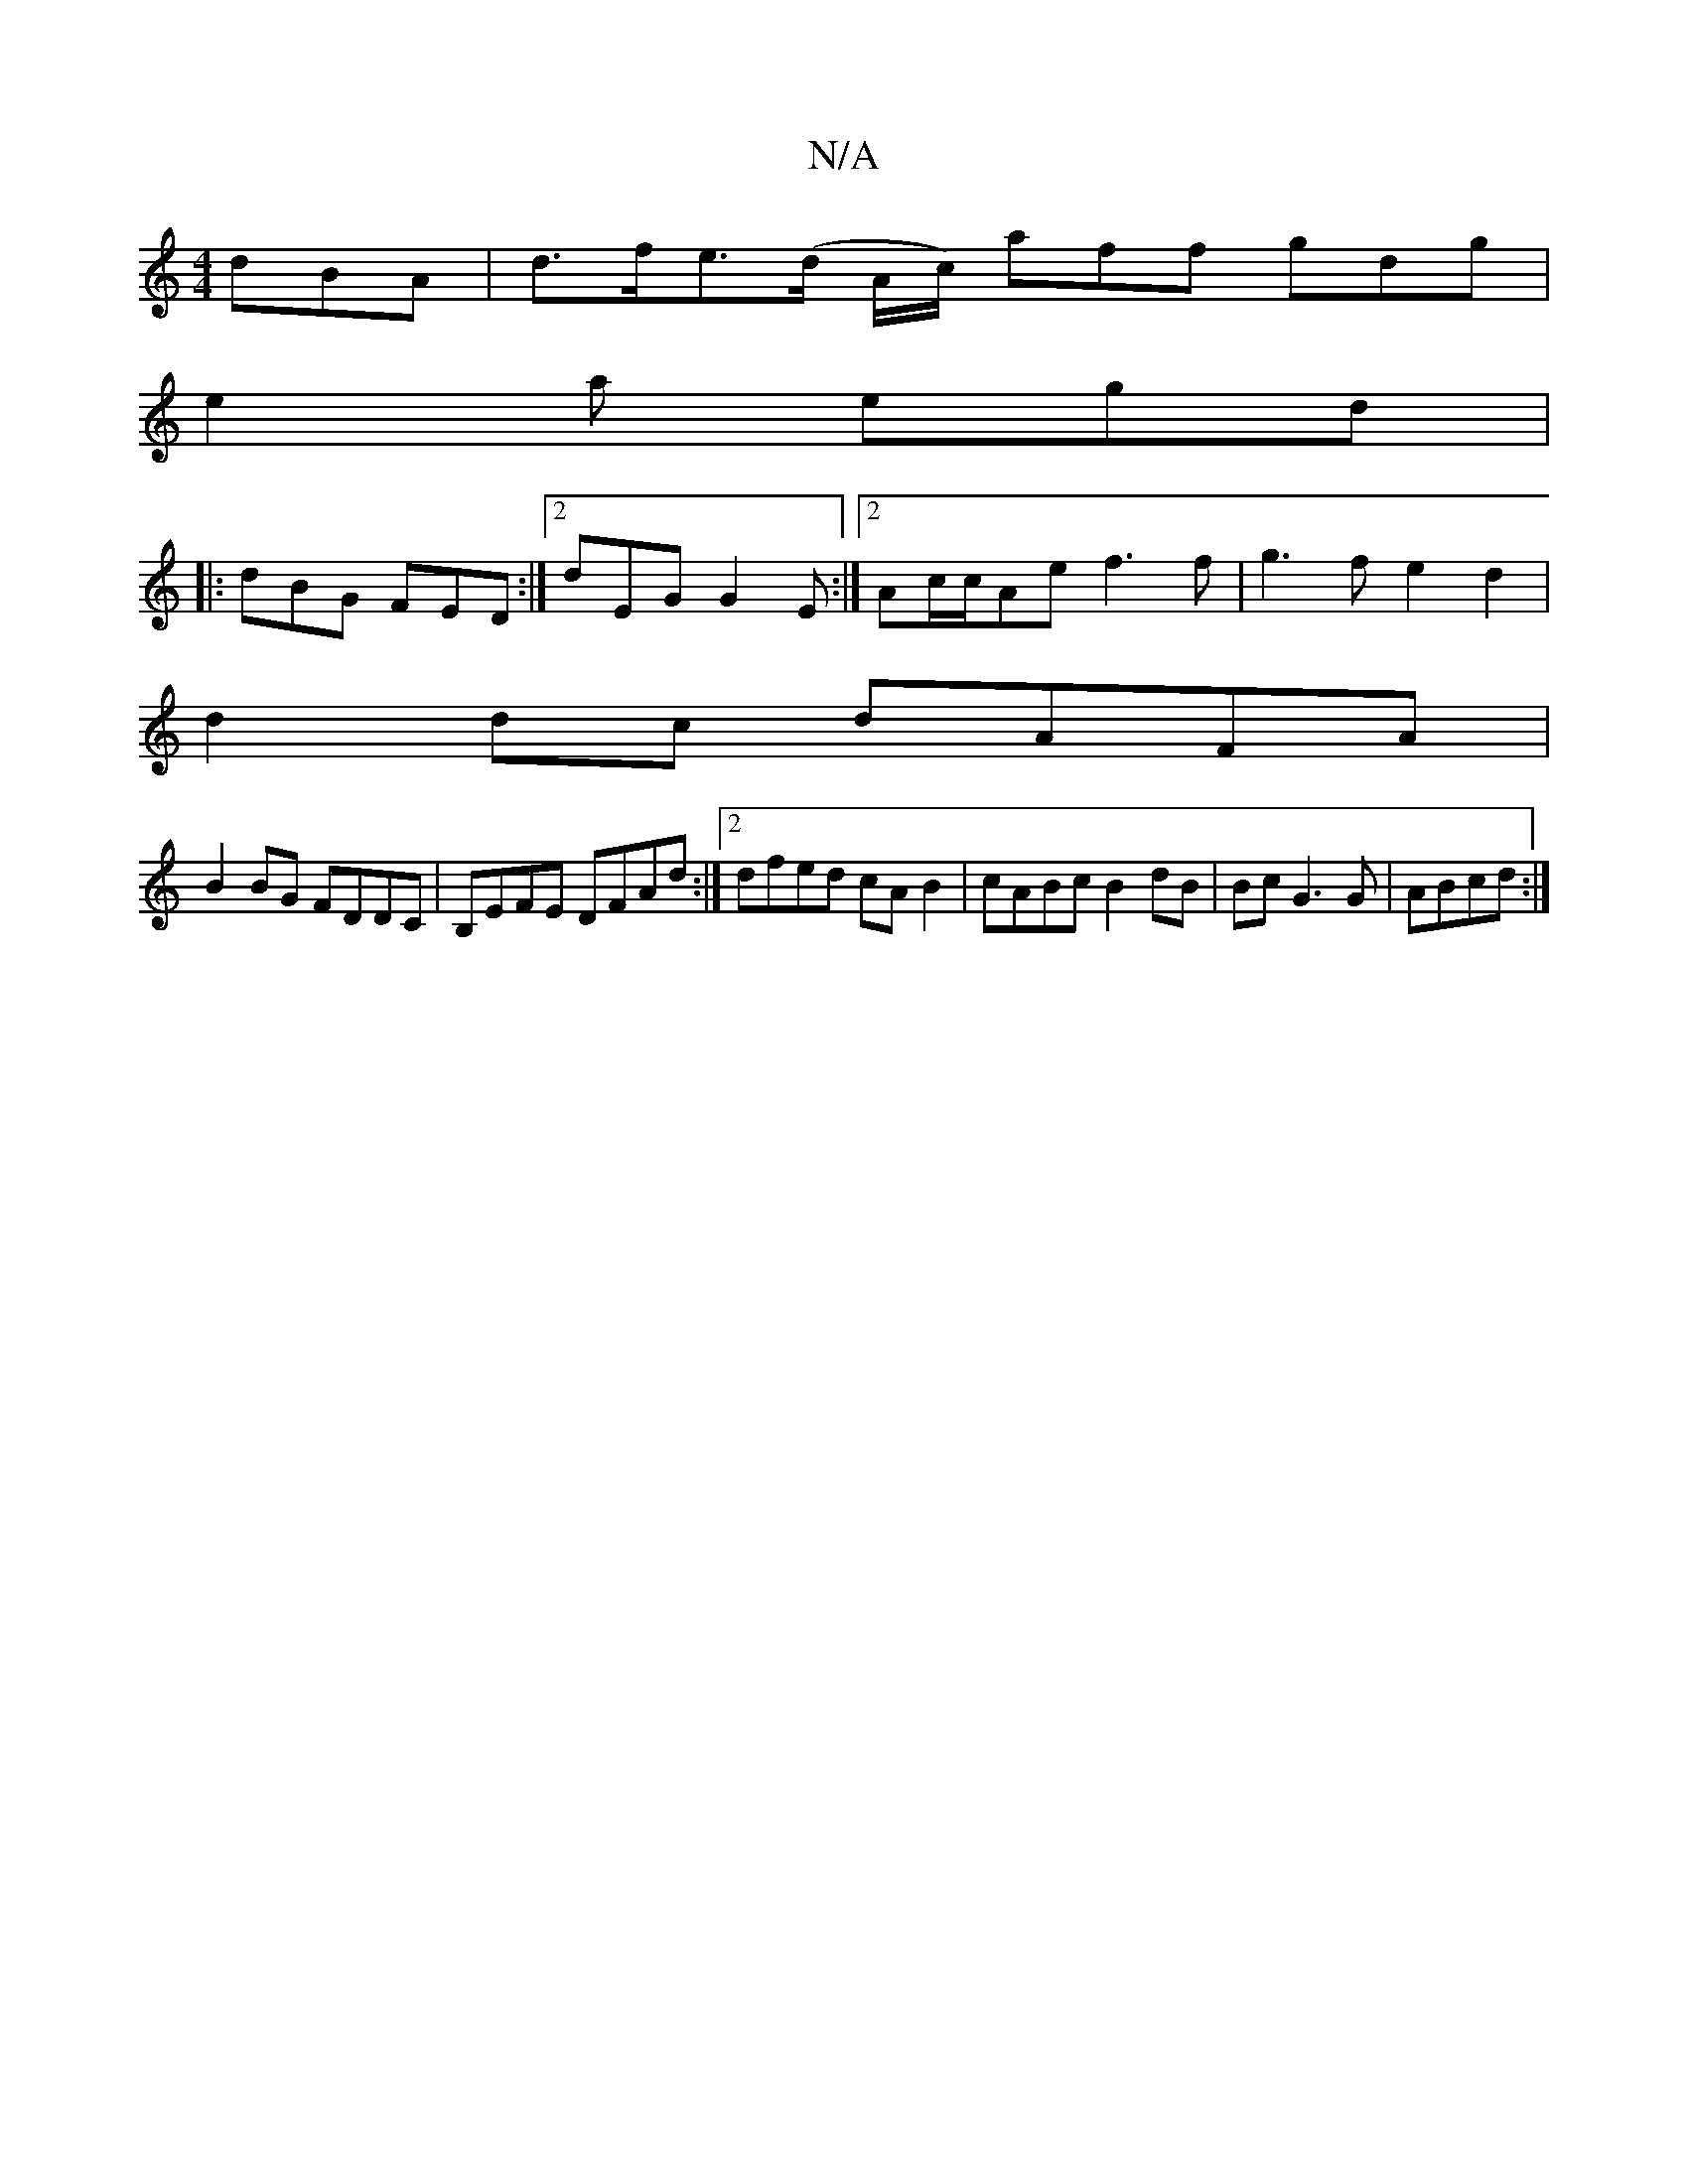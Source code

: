X:1
T:N/A
M:4/4
R:N/A
K:Cmajor
dBA | d>fe>(d A/c/) aff gdg |
e2 a egd |
|: dBG FED :|2 dEG G2E:|2 Ac/c/Ae f3 f | g3f e2 d2 |
d2 dc dAFA |
B2BG FDDC | B,EFE DFAd :|2 dfed cAB2 | cABc B2 dB | BcG3 G | ABcd :|

M:1

(^c) de fd | ed c2